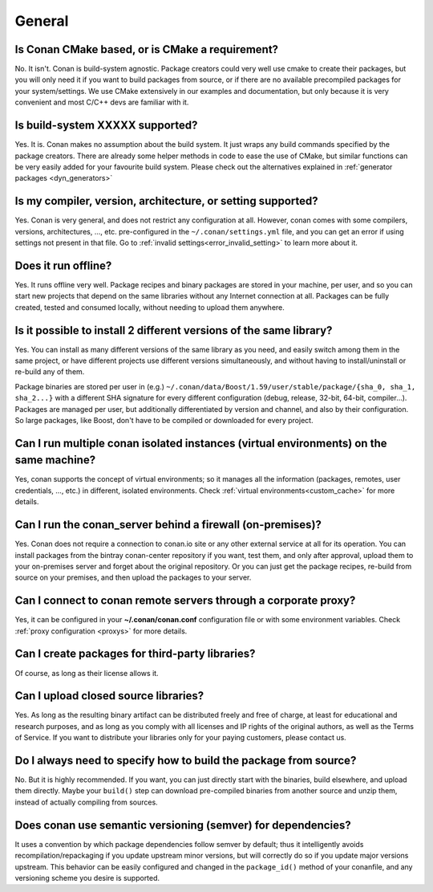 General
............

Is Conan CMake based, or is CMake a requirement?
------------------------------------------------
No. It isn't. Conan is build-system agnostic. Package creators could very well use cmake to
create their packages, but you will only need it if you want to build packages from source, or
if there are no available precompiled packages for your system/settings. We use CMake extensively
in our examples and documentation, but only because it is very convenient and most C/C++ devs are
familiar with it. 

Is build-system XXXXX supported?
--------------------------------
Yes. It is. Conan makes no assumption about the build system. It just wraps any build commands
specified by the package creators. There are already some helper methods in code to ease the
use of CMake, but similar functions can be very easily added for your favourite build system. 
Please check out the alternatives explained in :ref:`generator packages <dyn_generators>`

Is my compiler, version, architecture, or setting supported?
---------------------------------------------------------------
Yes. Conan is very general, and does not restrict any configuration at all.
However, conan comes with some compilers, versions, architectures, ..., etc. pre-configured in the
``~/.conan/settings.yml`` file, and you can get an error if using settings not present in that file.
Go to :ref:`invalid settings<error_invalid_setting>` to learn more about it.

Does it run offline?
--------------------
Yes. It runs offline very well. Package recipes and binary packages are stored in your machine, per user, and so
you can start new projects that depend on the same libraries without any Internet connection at all.
Packages can be fully created, tested and consumed locally, without needing to upload them anywhere.

Is it possible to install 2 different versions of the same library?
-------------------------------------------------------------------
Yes. You can install as many different versions of the same library as you need, and easily
switch among them in the same project, or have different projects use different versions simultaneously,
and without having to install/uninstall or re-build any of them.

Package binaries are stored per user in (e.g.) ``~/.conan/data/Boost/1.59/user/stable/package/{sha_0, sha_1, sha_2...}`` 
with a different SHA signature for every different configuration (debug, release, 32-bit, 64-bit, compiler...). 
Packages are managed per user, but additionally differentiated by version and channel, and also by their configuration.
So large packages, like Boost, don't have to be compiled or downloaded for every project.

Can I run multiple conan isolated instances (virtual environments) on the same machine?
----------------------------------------------------------------------------------------
Yes, conan supports the concept of virtual environments; so it manages all the information (packages, remotes, user credentials, ..., etc.) in different, isolated environments.
Check :ref:`virtual environments<custom_cache>` for more details.


Can I run the conan_server behind a firewall (on-premises)?
-----------------------------------------------------------
Yes. Conan does not require a connection to conan.io site or any other external service at all for its operation. You can
install packages from the bintray conan-center repository if you want, test them, and only after approval, upload
them to your on-premises server and forget about the original repository. Or you can just get
the package recipes, re-build from source on your premises, and then upload the packages to your
server.

Can I connect to conan remote servers through a corporate proxy?
---------------------------------------------------------------------
Yes, it can be configured in your **~/.conan/conan.conf** configuration file or with some
environment variables. Check :ref:`proxy configuration <proxys>` for more details.


Can I create packages for third-party libraries?
------------------------------------------------
Of course, as long as their license allows it.

Can I upload closed source libraries?
-------------------------------------
Yes. As long as the resulting binary artifact can be distributed freely and free of charge, at least
for educational and research purposes, and as long as you comply with all licenses and IP rights of the original
authors, as well as the Terms of Service.
If you want to distribute your libraries only for your paying customers, please contact us.

Do I always need to specify how to build the package from source?
-----------------------------------------------------------------
No. But it is highly recommended. If you want, you can just directly start with the binaries,
build elsewhere, and upload them directly. Maybe your ``build()`` step can download pre-compiled
binaries from another source and unzip them, instead of actually compiling from sources.

Does conan use semantic versioning (semver) for dependencies?
-------------------------------------------------------------
It uses a convention by which package dependencies follow semver by default; thus it intelligently
avoids recompilation/repackaging if you update upstream minor versions, but will correctly do so if you
update major versions upstream. This behavior can be easily configured and changed in the ``package_id()``
method of your conanfile, and any versioning scheme you desire is supported.

